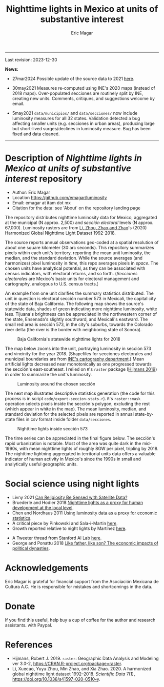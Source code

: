 #+TITLE: Nighttime lights in Mexico at units of substantive interest
#+AUTHOR: Eric Magar

----------

Last revision: 2023-12-30

*News:* 

- 27mar2024 Possible update of the source data to 2021 [[https://gee-community-catalog.org/projects/hntl/][here]].

- 30may2021 Measures re-computed using INE's 2020 maps (instead of 2018 maps). Over-populated secciones are routinely split by INE, creating new units. Comments, critiques, and suggestions welcome by email.

- 5may2021 ~data/municipios/~ and ~data/secciones/~ now include luminosity measures for all 32 states. Validation detected a bug affecting smaller units (e.g. secciones in urban areas), producing large but short-lived surges/declines in luminosity measure. Bug has been fixed and data cleaned. 

----------

# Export to md: M-x org-md-export-to-markdown

* Description of /Nighttime lights in Mexico at units of substantive interest/ repository
- Author: Eric Magar
- Location https://github.com/emagar/luminosity
- Email: emagar at itam dot mx
- Citation for the data: see 'About' on the repository landing page

The repository distributes nighttime luminosity data for Mexico, aggregated at the municipal (N approx. 2,500) and /sección electoral/ levels (N approx. 67,000). Luminosity rasters are from [[https://www.nature.com/articles/s41597-020-0510-y][Li, Zhou, Zhao and Zhao]]'s (2020) Harmonized Global Nighttime Light Dataset 1992-2018. 

The source reports annual observations geo-coded at a spatial resolution of about one square kilometer (30 arc seconds). This repository summarizes pixels within each unit's territory, reporting the mean unit luminosity, the median, and the standard deviation. While the source averages (and harmonizes) pixel luminosity in /time/, this repo averages pixels in /space/. The chosen units have analytical potential, as they can be associated with census indicators, with electoral returns, and so forth. (/Secciones electorales/ are Mexico's basic units for electoral management and cartography, analogous to U.S. census tracts.)

An example from one unit clarifies the summary statistics distributed. The unit in question is electoral sección number 573 in Mexicali, the capital city of the state of Baja California. The following map shows the source's statewide data, shades of green indicating more nighttime luminosity, white less. Tijuana's brightness can be appreciated in the northwestern corner of the state, Ensenada's slightly southward, and Mexicali's eastward. The small red area is sección 573, in the city's suburbs, towards the Colorado river delta (the river is the border with neighboring state of Sonora). 

#+CAPTION: Baja California's statewide nighttime lights for 2018
#+NAME: fig:bc
[[./pics/bc.png]]

The map below zooms into the unit, portraying luminosity in sección 573 and vincinity for the year 2018. (Shapefiles for secciones electorales and municipal boundaries are from [[https://cartografia.ife.org.mx/sige7/?cartografia=mapas][INE's cartography department]].) Mean artificial lights decreased near monotonically as one progressed towards the sección's east-southeast. I relied on ~R~'s ~raster~ package ([[https://cran.r-project.org/web/packages/raster/index.html][Hijmans 2019]]) in order to summarize the unit's luminosity.

#+CAPTION: Luminosity around the chosen sección
#+NAME: fig:crop
[[./pics/bc-100-crop.png]]

The next map illustrates descriptive statistics generation (the code for this process is in script ~code/export-seccion-stats.r~). ~R~'s ~raster::mask~ operation selects pixels inside the sección's polygon, excluding the rest (which appear in white in the map). The mean luminosity, median, and standard deviation for the selected pixels are reported in annual state-by-state files in csv format inside folder ~data/secciones~. 

#+CAPTION: Nighttime lights inside sección 573
#+NAME: fig:bc
[[./pics/bc-100-mask.png]]

The time series can be appreciated in the final figure below. The sección's rapid urbanization is notable. Most of the area was quite dark in the mid-1990s, with mean nighttime lights of roughly 8GW per pixel, tripling by 2018.  The nighttime lightning aggregated in territorial units data offers a valuable indicator of human activity in Mexico's since the 1990s in small and analytically useful geographic units. 

[[./pics/bc-100-mask-1994-2018.png]]

* Social science using night lights
- Livny 2021 [[https://academic.oup.com/poq/article/85/S1/371/6361037][Can Religiosity Be Sensed with Satellite Data?]]
- Bruederle and Hodler 2018 [[https://journals.plos.org/plosone/article?id=10.1371/journal.pone.0202231][Nighttime lights as a proxy for human development at the local level]].
- Chen and Nordhaus 2011 [[https://www.pnas.org/doi/10.1073/pnas.1017031108][Using luminosity data as a proxy for economic statistics]].
- A critical piece by Pinkowski and Sala-i-Martin [[https://voxeu.org/article/gdp-measurement-accounts-surveys-and-lights][here]].
- Growth reported relative to night lights by Martínez [[https://bfi.uchicago.edu/insight/finding/how-much-should-we-trust-the-dictators-gdp-growth-estimates/][here]].
# - How GDP is estimated [[https://www.bea.gov/sites/default/files/methodologies/jep_spring2008.pdf][here]].
- A Tweeter thread from Stanford AI Lab [[https://twitter.com/yohaniddawela/status/1741063302988390465][here]].
- George and Ponattu 2018 [[http://barrett.dyson.cornell.edu/NEUDC/paper_550.pdf][Like father, like son? The economic impacts of political dynasties]].
  
* Acknowledgements
Eric Magar is grateful for financial support from the Asociación Mexicana de Cultura A.C. He is responsible for mistakes and shortcomings in the data. 

* Donate
If you find this useful, help buy a cup of coffee for the author and research assistants. [[https://www.paypal.com/donate?business=FQDMH76GZC8WQ&currency_code=USD][https://www.paypalobjects.com/en_US/i/btn/btn_donate_LG.gif]] with Paypal.

# #+ATTR_HTML: width=100px 
# [[./pics/QRcode-paypal.png]]
* References
- Hijmans, Robert J. 2019. ~raster~: Geographic Data Analysis and Modeling ver 3.0-2,  https://CRAN.R-project.org/package=raster. 
- Li, Xuecao, Yuyu Zhou, Min Zhao, and Xia Zhao. 2020. A harmonized global nighttime light dataset 1992–2018. /Scientific Data/ 7(1), https://doi.org/10.1038/s41597-020-0510-y. 
